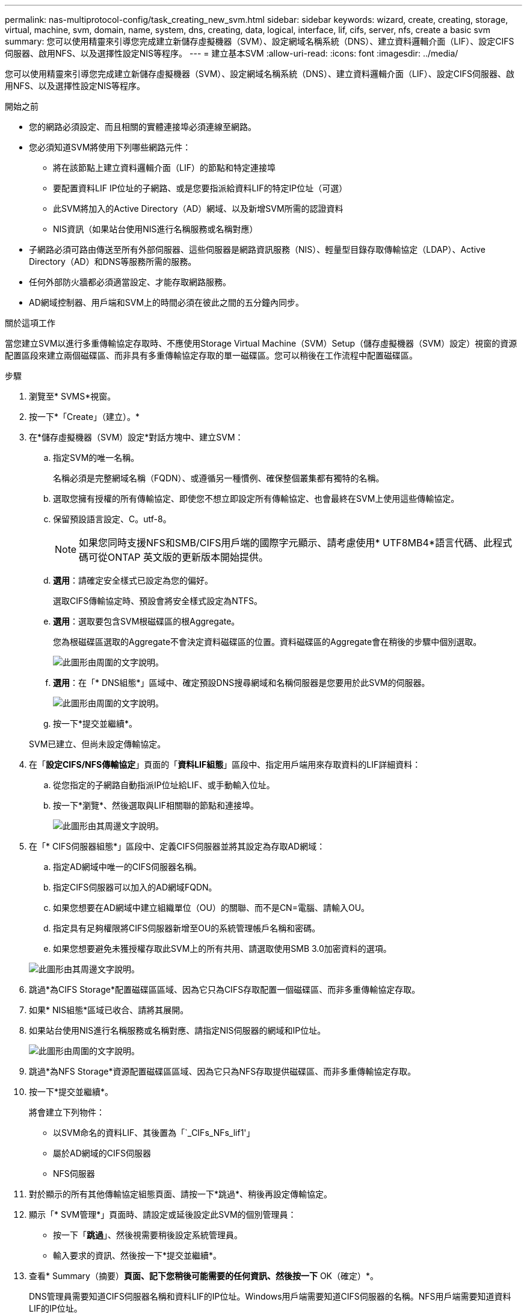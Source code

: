 ---
permalink: nas-multiprotocol-config/task_creating_new_svm.html 
sidebar: sidebar 
keywords: wizard, create, creating, storage, virtual, machine, svm, domain, name, system, dns, creating, data, logical, interface, lif, cifs, server, nfs, create a basic svm 
summary: 您可以使用精靈來引導您完成建立新儲存虛擬機器（SVM）、設定網域名稱系統（DNS）、建立資料邏輯介面（LIF）、設定CIFS伺服器、啟用NFS、以及選擇性設定NIS等程序。 
---
= 建立基本SVM
:allow-uri-read: 
:icons: font
:imagesdir: ../media/


[role="lead"]
您可以使用精靈來引導您完成建立新儲存虛擬機器（SVM）、設定網域名稱系統（DNS）、建立資料邏輯介面（LIF）、設定CIFS伺服器、啟用NFS、以及選擇性設定NIS等程序。

.開始之前
* 您的網路必須設定、而且相關的實體連接埠必須連線至網路。
* 您必須知道SVM將使用下列哪些網路元件：
+
** 將在該節點上建立資料邏輯介面（LIF）的節點和特定連接埠
** 要配置資料LIF IP位址的子網路、或是您要指派給資料LIF的特定IP位址（可選）
** 此SVM將加入的Active Directory（AD）網域、以及新增SVM所需的認證資料
** NIS資訊（如果站台使用NIS進行名稱服務或名稱對應）


* 子網路必須可路由傳送至所有外部伺服器、這些伺服器是網路資訊服務（NIS）、輕量型目錄存取傳輸協定（LDAP）、Active Directory（AD）和DNS等服務所需的服務。
* 任何外部防火牆都必須適當設定、才能存取網路服務。
* AD網域控制器、用戶端和SVM上的時間必須在彼此之間的五分鐘內同步。


.關於這項工作
當您建立SVM以進行多重傳輸協定存取時、不應使用Storage Virtual Machine（SVM）Setup（儲存虛擬機器（SVM）設定）視窗的資源配置區段來建立兩個磁碟區、而非具有多重傳輸協定存取的單一磁碟區。您可以稍後在工作流程中配置磁碟區。

.步驟
. 瀏覽至* SVMS*視窗。
. 按一下*「Create」（建立）。*
. 在*儲存虛擬機器（SVM）設定*對話方塊中、建立SVM：
+
.. 指定SVM的唯一名稱。
+
名稱必須是完整網域名稱（FQDN）、或遵循另一種慣例、確保整個叢集都有獨特的名稱。

.. 選取您擁有授權的所有傳輸協定、即使您不想立即設定所有傳輸協定、也會最終在SVM上使用這些傳輸協定。
.. 保留預設語言設定、C。utf-8。
+
[NOTE]
====
如果您同時支援NFS和SMB/CIFS用戶端的國際字元顯示、請考慮使用* UTF8MB4*語言代碼、此程式碼可從ONTAP 英文版的更新版本開始提供。

====
.. *選用*：請確定安全樣式已設定為您的偏好。
+
選取CIFS傳輸協定時、預設會將安全樣式設定為NTFS。

.. *選用*：選取要包含SVM根磁碟區的根Aggregate。
+
您為根磁碟區選取的Aggregate不會決定資料磁碟區的位置。資料磁碟區的Aggregate會在稍後的步驟中個別選取。

+
image::../media/svm_setup_details_page_ntfs_selected_nas_mp.gif[此圖形由周圍的文字說明。]

.. *選用*：在「* DNS組態*」區域中、確定預設DNS搜尋網域和名稱伺服器是您要用於此SVM的伺服器。
+
image::../media/svm_setup_details_dns_nas_mp.gif[此圖形由周圍的文字說明。]

.. 按一下*提交並繼續*。


+
SVM已建立、但尚未設定傳輸協定。

. 在「*設定CIFS/NFS傳輸協定*」頁面的「*資料LIF組態*」區段中、指定用戶端用來存取資料的LIF詳細資料：
+
.. 從您指定的子網路自動指派IP位址給LIF、或手動輸入位址。
.. 按一下*瀏覽*、然後選取與LIF相關聯的節點和連接埠。
+
image::../media/svm_setup_cifs_nfs_page_lif_multi_nas_nas_mp.gif[此圖形由其周邊文字說明。]



. 在「* CIFS伺服器組態*」區段中、定義CIFS伺服器並將其設定為存取AD網域：
+
.. 指定AD網域中唯一的CIFS伺服器名稱。
.. 指定CIFS伺服器可以加入的AD網域FQDN。
.. 如果您想要在AD網域中建立組織單位（OU）的關聯、而不是CN=電腦、請輸入OU。
.. 指定具有足夠權限將CIFS伺服器新增至OU的系統管理帳戶名稱和密碼。
.. 如果您想要避免未獲授權存取此SVM上的所有共用、請選取使用SMB 3.0加密資料的選項。


+
image::../media/svm_setup_cifs_nfs_page_cifs_ad_nas_mp.gif[此圖形由其周邊文字說明。]

. 跳過*為CIFS Storage*配置磁碟區區域、因為它只為CIFS存取配置一個磁碟區、而非多重傳輸協定存取。
. 如果* NIS組態*區域已收合、請將其展開。
. 如果站台使用NIS進行名稱服務或名稱對應、請指定NIS伺服器的網域和IP位址。
+
image::../media/svm_setup_cifs_nfs_page_nis_area_nas_mp.gif[此圖形由周圍的文字說明。]

. 跳過*為NFS Storage*資源配置磁碟區區域、因為它只為NFS存取提供磁碟區、而非多重傳輸協定存取。
. 按一下*提交並繼續*。
+
將會建立下列物件：

+
** 以SVM命名的資料LIF、其後置為「`_CIFs_NFs_lif1'」
** 屬於AD網域的CIFS伺服器
** NFS伺服器


. 對於顯示的所有其他傳輸協定組態頁面、請按一下*跳過*、稍後再設定傳輸協定。
. 顯示「* SVM管理*」頁面時、請設定或延後設定此SVM的個別管理員：
+
** 按一下「*跳過*」、然後視需要稍後設定系統管理員。
** 輸入要求的資訊、然後按一下*提交並繼續*。


. 查看* Summary（摘要）*頁面、記下您稍後可能需要的任何資訊、然後按一下* OK（確定）*。
+
DNS管理員需要知道CIFS伺服器名稱和資料LIF的IP位址。Windows用戶端需要知道CIFS伺服器的名稱。NFS用戶端需要知道資料LIF的IP位址。



.結果
建立新的SVM時、會透過相同的資料LIF來存取CIFS伺服器和NFS伺服器。



== 接下來該怎麼做

您現在必須開啟SVM根磁碟區的匯出原則。

*相關資訊*

xref:task_opening_export_policy_svm_root_volume.adoc[開啟SVM根磁碟區的匯出原則（建立新的NFS型SVM）]
